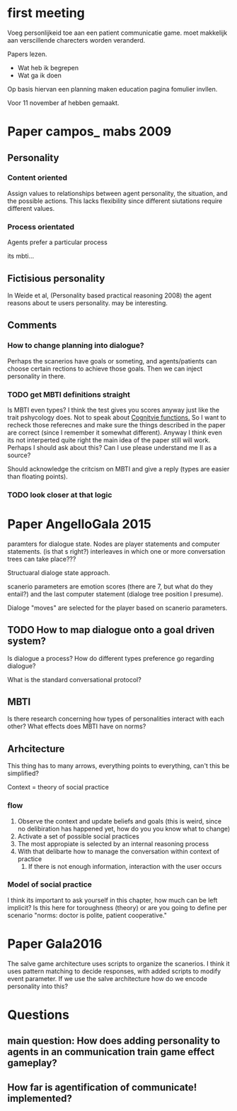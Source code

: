 * first meeting
Voeg personlijkeid toe aan een patient communicatie game.
moet makkelijk aan verscillende charecters worden veranderd.

Papers lezen.
- Wat heb ik begrepen
- Wat ga ik doen
Op basis hiervan een planning maken
education pagina fomulier invllen.

Voor 11 november af hebben gemaakt.

* Paper campos_ mabs 2009

** Personality
*** Content oriented
    Assign values to relationships between agent personality, the situation, and
    the possible actions.
    This lacks flexibility since different siutations require different values.
    # also its opaque in my opinion
*** Process orientated
    Agents prefer a particular process
    # so could this mean preference to being treated polityly/directly
    # in communication? How do you distinguish such a preference in text?
    # How would you give this feedback in a game.
    its mbti...
    # damn, my old nemisis returns, well this becomes easy...

    # Wait why are I/E and J/P ignored, they're like super important, especially
    # for planning (well J/P are)...

** Fictisious personality
    In Weide et al, (Personality based practical reasoning 2008) the agent reasons
    about te users personality. may be interesting.

** Comments
*** How to change planning into dialogue?
  Perhaps the scanerios have goals or someting, and agents/patients can choose
  certain rections to achieve those goals. Then we can inject personality in there.

*** TODO get MBTI definitions straight
Is MBTI even types? I think the test gives you scores anyway just like the trait
pshycology does. Not to speak about [[http://thoughtcatalog.com/heidi-priebe/2015/06/if-youre-confused-about-your-myers-briggs-personality-type-read-this-an-intro-to-cognitive-functions/][Cognitvie functions.]] 
So I want to recheck those referecnes and make sure the things described in the
paper are correct (since I remember it somewhat different).
Anyway I think even its not interperted quite right the main idea of the paper
still will work.
Perhaps I should ask about this?
Can I use please understand me II as a source?

Should acknowledge the critcism on MBTI and give a reply (types are easier
than floating points).
# So maybe this is overkill?
*** TODO look closer at that logic

* Paper AngelloGala 2015

paramters for dialogue state.
Nodes are player statements and computer statements. (is that s right?)
interleaves in which one or more conversation trees can take place???

Structuaral dialoge state approach.

scanerio parameters are emotion scores (there are 7, but  what do they entail?)
and the last computer statement (dialoge tree position I presume).

Dialoge "moves" are selected for the player based on scanerio parameters.

** TODO How to map dialogue onto a goal driven system?
Is dialogue a process?
How do different types preference go regarding dialogue?

What is the standard conversational protocol?

** MBTI
Is there research concerning how types of personalities interact with each
other?
What effects does MBTI have on norms?

** Arhcitecture
   This thing has to many arrows, everything points to everything, can't this
be simplified?

Context = theory of social practice

*** flow
1. Observe the context and update beliefs and goals
  (this is weird, since no delibiration has happened yet, how do you you know what to change)
2. Activate a set of possible social practices
3. The most appropiate is selected by an internal reasoning process
4. With that delibarte how to manage the conversation within context of practice
   1. If there is not enough information, interaction with the user occurs

*** Model of social practice
I think its important to ask yourself in this chapter, how much can be left
implicit? Is this here for toroughness (theory) or are you going to define per
scenario "norms: doctor is polite, patient cooperative."

* Paper Gala2016
The salve game architecture uses scripts to organize the scanerios.
I think it uses pattern matching to decide responses, with added scripts 
to modify event parameter.
If we use the salve architecture how do we encode personality into this?

* Questions

** main question: How does adding personality to agents in an communication train game effect gameplay?
** How far is agentification of communicate! implemented?
